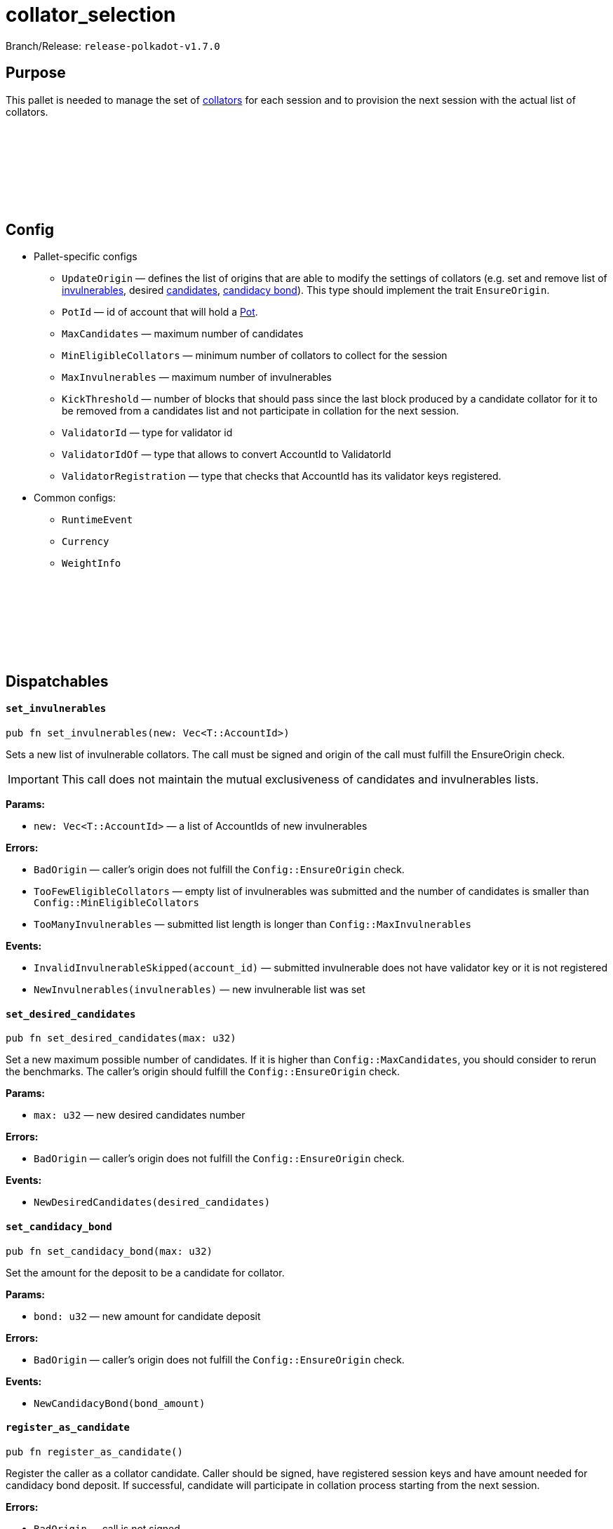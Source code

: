 :source-highlighter: highlight.js
:highlightjs-languages: rust
:github-icon: pass:[<svg class="icon"><use href="#github-icon"/></svg>]

= collator_selection

Branch/Release: `release-polkadot-v1.7.0`

== Purpose

This pallet is needed to manage the set of xref:glossary.adoc#collator[collators] for each session and to provision the next session with the actual list of collators.

== Config link:https://github.com/paritytech/polkadot-sdk/blob/release-polkadot-v1.7.0/cumulus/pallets/collator-selection/src/lib.rs#L138[{github-icon},role=heading-link]

* Pallet-specific configs
** `UpdateOrigin` — defines the list of origins that are able to modify the settings of collators (e.g. set and remove list of xref:glossary.adoc#invulnerable[invulnerables], desired xref:glossary.adoc#candidates[candidates], xref:glossary.adoc#candidacy_bond[candidacy bond]). This type should implement the trait `EnsureOrigin`.
** `PotId` — id of account that will hold a xref:glossary.adoc#pot[Pot].
** `MaxCandidates` — maximum number of candidates
** `MinEligibleCollators` — minimum number of collators to collect for the session
** `MaxInvulnerables` — maximum number of invulnerables
** `KickThreshold` — number of blocks that should pass since the last block produced by a candidate collator for it to be removed from a candidates list and not participate in collation for the next session.
** `ValidatorId` — type for validator id
** `ValidatorIdOf` — type that allows to convert AccountId to ValidatorId
** `ValidatorRegistration` — type that checks that AccountId has its validator keys registered.
* Common configs:
** `RuntimeEvent`
** `Currency`
** `WeightInfo`

== Dispatchables link:https://github.com/paritytech/polkadot-sdk/blob/release-polkadot-v1.7.0/cumulus/pallets/collator-selection/src/lib.rs#L354[{github-icon},role=heading-link]

[.contract-item]
[[set_invulnerables]]
==== `[.contract-item-name]#++set_invulnerables++#`
[source,rust]
----
pub fn set_invulnerables(new: Vec<T::AccountId>)
----
Sets a new list of invulnerable collators. The call must be signed and origin of the call must fulfill the EnsureOrigin check. 

IMPORTANT: This call does not maintain the mutual exclusiveness of candidates and invulnerables lists.

**Params:**

* `new: Vec<T::AccountId>` — a list of AccountIds of new invulnerables

**Errors:**

- `BadOrigin` — caller’s origin does not fulfill the `Config::EnsureOrigin` check.
- `TooFewEligibleCollators` — empty list of invulnerables was submitted and the number of candidates is smaller than `Config::MinEligibleCollators`
- `TooManyInvulnerables` — submitted list length is longer than `Config::MaxInvulnerables`

**Events:**

- `InvalidInvulnerableSkipped(account_id)` — submitted invulnerable does not have validator key or it is not registered
- `NewInvulnerables(invulnerables)` — new invulnerable list was set

[.contract-item]
[[set_desired_candidates]]
==== `[.contract-item-name]#++set_desired_candidates++#`
[source,rust]
----
pub fn set_desired_candidates(max: u32)
----
Set a new maximum possible number of candidates. If it is higher than `Config::MaxCandidates`, you should consider to rerun the benchmarks. The caller’s origin should fulfill the `Config::EnsureOrigin` check.

**Params:**

- `max: u32` — new desired candidates number

**Errors:**

- `BadOrigin` — caller’s origin does not fulfill the `Config::EnsureOrigin` check.

**Events:**

- `NewDesiredCandidates(desired_candidates)`

[.contract-item]
[[set_candidacy_bond]]
==== `[.contract-item-name]#++set_candidacy_bond++#`
[source,rust]
----
pub fn set_candidacy_bond(max: u32)
----
Set the amount for the deposit to be a candidate for collator. 

**Params:**

- `bond: u32` — new amount for candidate deposit

**Errors:**

- `BadOrigin` — caller’s origin does not fulfill the `Config::EnsureOrigin` check.

**Events:**

- `NewCandidacyBond(bond_amount)`

[.contract-item]
[[register_as_candidate]]
==== `[.contract-item-name]#++register_as_candidate++#`
[source,rust]
----
pub fn register_as_candidate()
----
Register the caller as a collator candidate. Caller should be signed, have registered session keys and have amount needed for candidacy bond deposit. If successful, candidate will participate in collation process starting from the next session.

**Errors:**

- `BadOrigin` — call is not signed
- `TooManyCandidates` — number of collators is already at its maximum (specified in `desired_candidates` getter)
- `AlreadyInvulnerable` — caller is already in invulnerable collators list, it does not need to be a candidate to become a collator
- `NoAssociatedValidatorId` — caller does not have a session key.
- `ValidatorNotRegistered` — caller session key is not registered
- `AlreadyCandidate` — caller is already in candidates list
- `InsufficientBalance` — candidate does not have enough funds for deposit for candidacy bond
- `LiquidityRestrictions` —  account restrictions (like frozen funds or vesting) prevent from creating a deposit
- `Overflow` — reserved funds overflow the currency type. Should not happen in usual scenarios.

**Events:**

- `CandidateAdded(account_id, deposit)`

[.contract-item]
[[leave_intent]]
==== `[.contract-item-name]#++leave_intent++#`
[source,rust]
----
pub fn leave_intent()
----
Unregister the caller from being a collator candidate. If successful, deposit will be returned and during the next session change collator will no longer participate in collation process. This call must be signed.

**Errors:**

- `BadOrigin` — call is not signed
- `TooFewEligibleCollators` — the number of collators for the next session will be less than `Config::MinEligibleCollators` in case of unregistration so the process is stopped.
- `NotCandidate` — caller is not on candidate list, nothing to unregister

**Events:**

- `CandidateRemoved(account_id)`

[.contract-item]
[[add_invulnerable]]
==== `[.contract-item-name]#++add_invulnerable++#`
[source,rust]
----
pub fn add_invulnerable(who: T::AccountId)
----
Add a new invulnerable. Call must be signed and caller pass `Config::EnsureOrigin` check. If a new invulnerable was previously a candidate, it will be removed from them.

*Params:*

- `who: T::AccountId` — an account to add to invulnerables list

**Errors:**

- `BadOrigin` — caller’s origin does not fulfill the `Config::EnsureOrigin` check.
- `NoAssociatedValidatorId` — new invulnerable does not have a session key.
- `ValidatorNotRegistered` — new invulnerable session key is not registered
- `AlreadyInvulnerable` — caller is already in invulnerable collators list

**Events:**

- `InvulnerableAdded(account_id)`

[.contract-item]
[[remove_invulnerable]]
==== `[.contract-item-name]#++remove_invulnerable++#`
[source,rust]
----
pub fn remove_invulnerable(who: T::AccountId)
----
Remove an invulnerable from the list. Call must be signed and caller pass `Config::EnsureOrigin` check.

*Params:*

- `who: T::AccountId` — an account to add to invulnerables list

**Errors:**

- `BadOrigin` — caller’s origin does not fulfill the `Config::EnsureOrigin` check.
- `TooFewEligibleCollators` — the number of invulnerable will become less than `Config::MinEligibleCollators` after the removal.
- `NotInvulnerable` — the `who` is not an invulnerable

**Events:**

- `InvulnerableRemoved(account_id)`

[.contract-item]
[[update_bond]]
==== `[.contract-item-name]#++update_bond++#`
[source,rust]
----
pub fn update_bond(new_deposit: BalanceOf<T>)
----
Update the candidacy bond of origin to the new value.

*Params:*

- `new_deposit: BalanceOf<T>` — new value for the candidacy bond

**Errors:**

- `BadOrigin` — caller’s origin does not fulfill the `Config::EnsureOrigin` check.
- `DepositTooLow` - new deposit is smaller than required candidacy bond.
- `NotCandidate` - caller's origin is not a candidate
- `IdenticalDeposit` - deposit have not changed
- `InsufficientBalance` — candidate does not have enough funds for deposit for candidacy bond
- `LiquidityRestrictions` —  account restrictions (like frozen funds or vesting) prevent from creating a deposit
- `Overflow` — reserved funds overflow the currency type. Should not happen in usual scenarios.
- `InvalidUnreserve` - after the unreserve the number of candidates becomes less than desired.
- `InsertToCandidateListFailed` - candidate list is at maximum capacity. Should not happen in usual scenarios. Chain is misconfigured.

**Events:**

- `CandidateBondUpdated(account_id, deposit)`


[.contract-item]
[[take_candidate_slot]]
==== `[.contract-item-name]#++take_candidate_slot++#`
[source,rust]
----
pub fn take_candidate_slot(
	deposit: BalanceOf<T>,
	target: T::AccountId,
)
----
Try to replace the target's candidacy by making a bigger candidacy bond. 

*Params:*

- `deposit: BalanceOf<T>` — value for the candidacy bond
- `target: T::AccountId` - target candidate to replace

**Errors:**

- `BadOrigin` — caller’s origin does not fulfill the `Config::EnsureOrigin` check.
- `AlreadyInvulnerable` — caller is already in invulnerable collators list.
- `InsufficientBond` - the deposit is less the candidacy bond or target's deposit.
- `NoAssociatedValidatorId` — caller does not have a session key.
- `ValidatorNotRegistered` — caller session key is not registered.
- `AlreadyCandidate` — caller is already in candidates list.
- `TargetIsNotCandidate` - target is not in candidate list.
- `InsufficientBalance` — candidate does not have enough funds for deposit for candidacy bond
- `LiquidityRestrictions` —  account restrictions (like frozen funds or vesting) prevent from creating a deposit
- `Overflow` — reserved funds overflow the currency type. Should not happen in usual scenarios.

**Events:**

- `CandidateReplaced(old, new, deposit)`